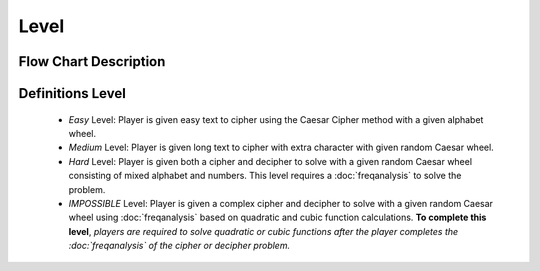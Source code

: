 **Level**
==========
Flow Chart Description
----------------------
.. image:: https://github.com/techwithbob/HackerKracker/blob/6c48bd09046398935c38d397ec1970817eace657/docs/source/images/level-description.png
  :width: 600
  :alt: Level Diagram
Definitions Level
-----------------
 
 - *Easy* Level: Player is given easy text to cipher using the Caesar Cipher method with a given alphabet wheel.
 - *Medium* Level: Player is given long text to cipher with extra character with given random Caesar wheel.
 - *Hard* Level: Player is given both a cipher and decipher to solve with a given random Caesar wheel consisting of mixed alphabet and numbers. This level requires a :doc:`freqanalysis` to solve the problem.
 - *IMPOSSIBLE* Level: Player is given a complex cipher and decipher to solve with a given random Caesar wheel using :doc:`freqanalysis` based on quadratic and cubic function calculations. **To complete this level**, *players are required to solve quadratic or cubic functions after the player completes the :doc:`freqanalysis` of the cipher or decipher problem.*


